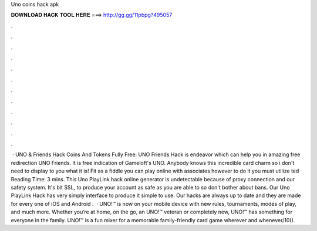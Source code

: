 Uno coins hack apk

𝐃𝐎𝐖𝐍𝐋𝐎𝐀𝐃 𝐇𝐀𝐂𝐊 𝐓𝐎𝐎𝐋 𝐇𝐄𝐑𝐄 ===> http://gg.gg/11pbpg?495057

.

.

.

.

.

.

.

.

.

.

.

.

 · UNO & Friends Hack Coins And Tokens Fully Free: UNO Friends Hack is endeavor which can help you in amazing free redirection UNO Friends. It is free indication of Gameloft's UNO. Anybody knows this incredible card charm so i don't need to display to you what it is! Fit as a fiddle you can play online with associates however to do it you must utilize ted Reading Time: 3 mins. This Uno PlayLink hack online generator is undetectable because of proxy connection and our safety system. It's bit SSL, to produce your account as safe as you are able to so don't bother about bans. Our Uno PlayLink Hack has very simply interface to produce it simple to use. Our hacks are always up to date and they are made for every one of iOS and Android  .  · UNO!™ is now on your mobile device with new rules, tournaments, modes of play, and much more. Whether you’re at home, on the go, an UNO!™ veteran or completely new, UNO!™ has something for everyone in the family. UNO!™ is a fun mixer for a memorable family-friendly card game wherever and whenever/10().